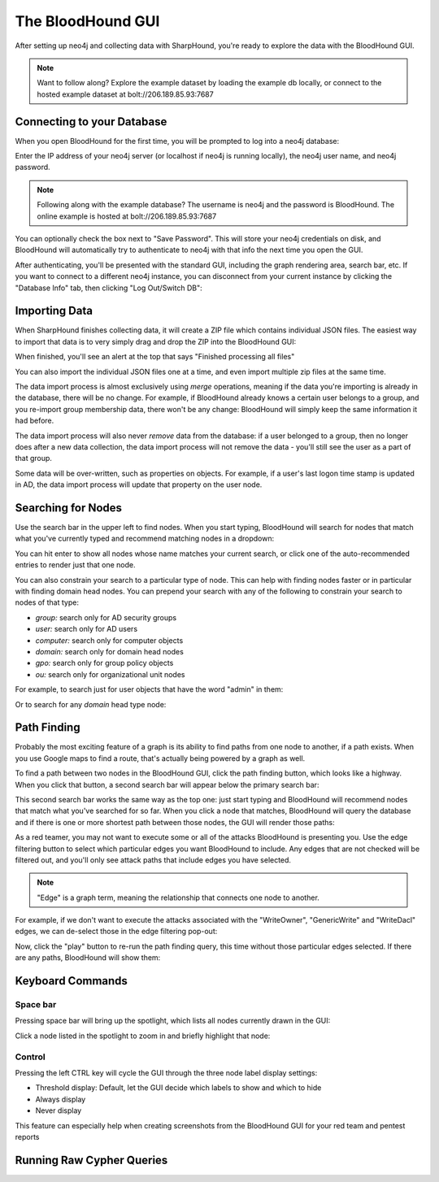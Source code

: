 The BloodHound GUI
==================

After setting up neo4j and collecting data with SharpHound, you're
ready to explore the data with the BloodHound GUI.

.. note:: Want to follow along? Explore the example dataset by loading
   the example db locally, or connect to the hosted example dataset at
   bolt://206.189.85.93:7687

Connecting to your Database
^^^^^^^^^^^^^^^^^^^^^^^^

When you open BloodHound for the first time, you will be prompted to
log into a neo4j database:

.. image:: ../images/neo4j-login.png
   :align: center
   :width: 700px
   :alt: BloodHound Login Screen

Enter the IP address of your neo4j server (or localhost if neo4j is running
locally), the neo4j user name, and neo4j password.

.. note:: Following along with the example database? The username is neo4j
   and the password is BloodHound. The online example is hosted at
   bolt://206.189.85.93:7687

You can optionally check the box next to "Save Password". This will store
your neo4j credentials on disk, and BloodHound will automatically try to
authenticate to neo4j with that info the next time you open the GUI.

After authenticating, you'll be presented with the standard GUI, including
the graph rendering area, search bar, etc. If you want to connect to a different
neo4j instance, you can disconnect from your current instance by clicking
the "Database Info" tab, then clicking "Log Out/Switch DB":

.. image:: ../images/log-out.png
   :align: center
   :width: 700px
   :alt: Database logout button

Importing Data
^^^^^^^^^^^^^^

When SharpHound finishes collecting data, it will create a ZIP file which
contains individual JSON files. The easiest way to import that data is to
very simply drag and drop the ZIP into the BloodHound GUI:

.. image:: ../images/import-data.gif
   :align: center
   :width: 700px
   :alt: Import data with drag and drop

When finished, you'll see an alert at the top that says "Finished processing
all files"

You can also import the individual JSON files one at a time, and even import
multiple zip files at the same time.

The data import process is almost exclusively using `merge` operations, meaning
if the data you're importing is already in the database, there will be no change.
For example, if BloodHound already knows a certain user belongs to a group,
and you re-import group membership data, there won't be any change: BloodHound
will simply keep the same information it had before.

The data import process will also never `remove` data from the database: if a
user belonged to a group, then no longer does after a new data collection, the
data import process will not remove the data - you'll still see the user as a
part of that group.

Some data will be over-written, such as properties on objects. For example, if
a user's last logon time stamp is updated in AD, the data import process will
update that property on the user node.

Searching for Nodes
^^^^^^^^^^^^^^^^^^^

Use the search bar in the upper left to find nodes. When you start typing,
BloodHound will search for nodes that match what you've currently typed and
recommend matching nodes in a dropdown:

.. image:: ../images/search-for-domain-users.png
   :align: center
   :width: 700px
   :alt: Search for "Domain Users"

You can hit enter to show all nodes whose name matches your current search, or
click one of the auto-recommended entries to render just that one node.

You can also constrain your search to a particular type of node. This can help
with finding nodes faster or in particular with finding domain head nodes. You
can prepend your search with any of the following to constrain your search to
nodes of that type:

* `group:` search only for AD security groups
* `user:` search only for AD users
* `computer:` search only for computer objects
* `domain:` search only for domain head nodes
* `gpo:` search only for group policy objects
* `ou:` search only for organizational unit nodes

For example, to search just for user objects that have the word "admin" in them:

.. image:: ../images/search-for-user-with-admin-in-name.png
   :align: center
   :width: 700px
   :alt: Search for users with the word "admin" in their name

Or to search for any `domain` head type node:

.. image:: ../images/search-for-domains.png
   :align: center
   :width: 700px
   :alt: Search for domain objects

Path Finding
^^^^^^^^^^^^

Probably the most exciting feature of a graph is its ability to find paths
from one node to another, if a path exists. When you use Google maps to find
a route, that's actually being powered by a graph as well.

To find a path between two nodes in the BloodHound GUI, click the path finding
button, which looks like a highway. When you click that button, a second search
bar will appear below the primary search bar:

.. image:: ../images/pathfinding.png
   :align: center
   :width: 700px
   :alt: Path finding button

This second search bar works the same way as the top one: just start typing
and BloodHound will recommend nodes that match what you've searched for so far.
When you click a node that matches, BloodHound will query the database and if
there is one or more shortest path between those nodes, the GUI will render those
paths:

.. image:: ../images/domain-users-to-domain-admins.png
   :align: center
   :width: 700px
   :alt: Shortest paths from Domain Users to Domain Admins

As a red teamer, you may not want to execute some or all of the attacks BloodHound
is presenting you. Use the edge filtering button to select which particular edges
you want BloodHound to include. Any edges that are not checked will be filtered out,
and you'll only see attack paths that include edges you have selected.

.. note::
   "Edge" is a graph term, meaning the relationship that connects one node to
   another.

For example, if we don't want to execute the attacks associated with the "WriteOwner",
"GenericWrite" and "WriteDacl" edges, we can de-select those in the edge filtering
pop-out:

.. image:: ../images/edge-filtering.png
   :align: center
   :width: 700px
   :alt: Edge filtering pop-out

Now, click the "play" button to re-run the path finding query, this time without
those particular edges selected. If there are any paths, BloodHound will show them:

.. image:: ../images/domain-users-to-domain-admins-filtered.png
   :align: center
   :width: 700px
   :alt: Shortest paths from Domain Users to Domain Admins with some edges filtered

Keyboard Commands
^^^^^^^^^^^^^^^^^

Space bar
---------

Pressing space bar will bring up the spotlight, which lists all nodes currently
drawn in the GUI:

.. image:: ../images/spotlight.png
   :align: center
   :width: 700px
   :alt: Spotlight

Click a node listed in the spotlight to zoom in and briefly
highlight that node:

.. image:: ../images/spotlight-click-node.gif
   :align: center
   :width: 700px
   :alt: Highlight node

Control
-------

Pressing the left CTRL key will cycle the GUI through the three node label display
settings:

* Threshold display: Default, let the GUI decide which labels to show and which to hide
* Always display
* Never display

.. image:: ../images/node-label-display-cycle.gif
   :align: center
   :width: 700px
   :alt: Node display settings

This feature can especially help when creating screenshots from the BloodHound GUI for
your red team and pentest reports

Running Raw Cypher Queries
^^^^^^^^^^^^^^^^^^^^^^^^^^
